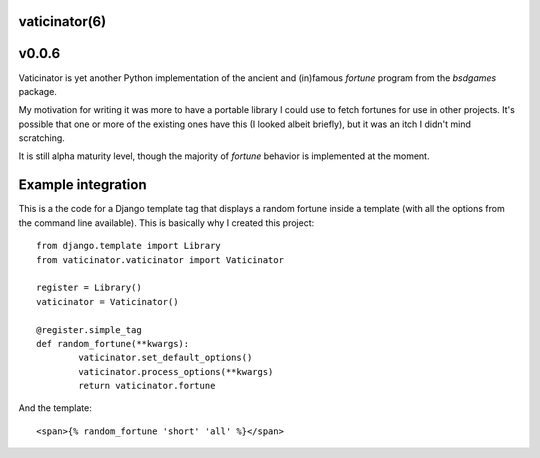 vaticinator(6)
==============
v0.0.6
======

Vaticinator is yet another Python implementation of the
ancient and (in)famous `fortune` program from the 
`bsdgames` package.

My motivation for writing it was more to have a 
portable library I could use to fetch fortunes for
use in other projects.  It's possible that one or
more of the existing ones have this (I looked
albeit briefly), but it was an itch I didn't mind
scratching.

It is still alpha maturity level, though the majority 
of `fortune` behavior is implemented at the moment.

Example integration
=====================

This is a the code for a Django template tag that
displays a random fortune inside a template (with
all the options from the command line available).
This is basically why I created this project::

	from django.template import Library
	from vaticinator.vaticinator import Vaticinator

	register = Library()
	vaticinator = Vaticinator()

	@register.simple_tag
	def random_fortune(**kwargs):
		vaticinator.set_default_options()
		vaticinator.process_options(**kwargs)
		return vaticinator.fortune

And the template::

	<span>{% random_fortune 'short' 'all' %}</span>
